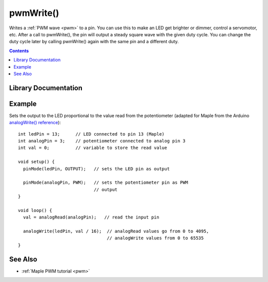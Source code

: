 .. highlight:: cpp

.. _wirish-pwmwrite:

pwmWrite()
==========

Writes a :ref:`PWM wave <pwm>` to a pin.  You can use this to make an
LED get brighter or dimmer, control a servomotor, etc. After a call to
pwmWrite(), the pin will output a steady square wave with the given
duty cycle.  You can change the duty cycle later by calling pwmWrite()
again with the same pin and a different duty.

.. contents:: Contents
   :local:

Library Documentation
---------------------

.. doxygenfunction:: pwmWrite

Example
-------

Sets the output to the LED proportional to the value read from the
potentiometer (adapted for Maple from the Arduino `analogWrite()
reference <http://www.arduino.cc/en/Reference/AnalogWrite>`_)::


    int ledPin = 13;      // LED connected to pin 13 (Maple)
    int analogPin = 3;    // potentiometer connected to analog pin 3
    int val = 0;          // variable to store the read value

    void setup() {
      pinMode(ledPin, OUTPUT);   // sets the LED pin as output

      pinMode(analogPin, PWM);   // sets the potentiometer pin as PWM
                                 // output
    }

    void loop() {
      val = analogRead(analogPin);   // read the input pin

      analogWrite(ledPin, val / 16);  // analogRead values go from 0 to 4095,
                                      // analogWrite values from 0 to 65535
    }

See Also
--------

-  :ref:`Maple PWM tutorial <pwm>`
